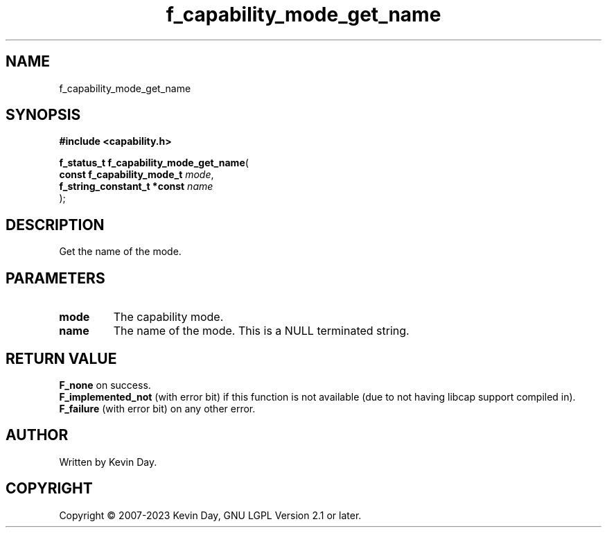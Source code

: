 .TH f_capability_mode_get_name "3" "July 2023" "FLL - Featureless Linux Library 0.6.6" "Library Functions"
.SH "NAME"
f_capability_mode_get_name
.SH SYNOPSIS
.nf
.B #include <capability.h>
.sp
\fBf_status_t f_capability_mode_get_name\fP(
    \fBconst f_capability_mode_t  \fP\fImode\fP,
    \fBf_string_constant_t *const \fP\fIname\fP
);
.fi
.SH DESCRIPTION
.PP
Get the name of the mode.
.SH PARAMETERS
.TP
.B mode
The capability mode.

.TP
.B name
The name of the mode. This is a NULL terminated string.

.SH RETURN VALUE
.PP
\fBF_none\fP on success.
.br
\fBF_implemented_not\fP (with error bit) if this function is not available (due to not having libcap support compiled in).
.br
\fBF_failure\fP (with error bit) on any other error.
.SH AUTHOR
Written by Kevin Day.
.SH COPYRIGHT
.PP
Copyright \(co 2007-2023 Kevin Day, GNU LGPL Version 2.1 or later.
